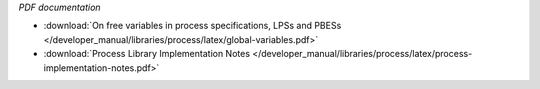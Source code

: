 *PDF documentation*

* :download:`On free variables in process specifications, LPSs and PBESs </developer_manual/libraries/process/latex/global-variables.pdf>`
* :download:`Process Library Implementation Notes </developer_manual/libraries/process/latex/process-implementation-notes.pdf>`

